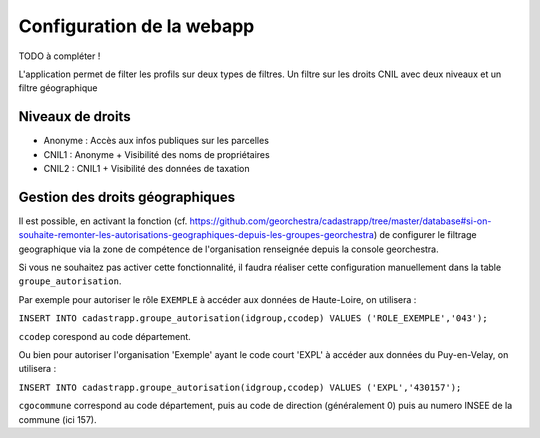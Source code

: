 
Configuration de la webapp
===============================

TODO à compléter !


L'application permet de filter les profils sur deux types de filtres.
Un filtre sur les droits CNIL avec deux niveaux et un filtre géographique

Niveaux de droits
------------------

* Anonyme : Accès aux infos publiques sur les parcelles
* CNIL1 : Anonyme + Visibilité des noms de propriétaires
* CNIL2 : CNIL1 + Visibilité des données de taxation

Gestion des droits géographiques
------------------------------------

Il est possible, en activant la fonction (cf. https://github.com/georchestra/cadastrapp/tree/master/database#si-on-souhaite-remonter-les-autorisations-geographiques-depuis-les-groupes-georchestra) de configurer le filtrage geographique via la zone de compétence de l'organisation renseignée depuis la console georchestra.

Si vous ne souhaitez pas activer cette fonctionnalité, il faudra réaliser cette configuration manuellement dans la table ``groupe_autorisation``.

Par exemple pour autoriser le rôle ``EXEMPLE`` à accéder aux données de Haute-Loire, on utilisera : 

``INSERT INTO cadastrapp.groupe_autorisation(idgroup,ccodep) VALUES ('ROLE_EXEMPLE','043');``

``ccodep`` corespond au code département.

Ou bien pour autoriser l'organisation 'Exemple' ayant le code court 'EXPL' à accéder aux données du Puy-en-Velay, on utilisera : 

``INSERT INTO cadastrapp.groupe_autorisation(idgroup,ccodep) VALUES ('EXPL','430157');``

``cgocommune`` correspond au code département, puis au code de direction (généralement 0) puis au numero INSEE de la commune (ici 157).